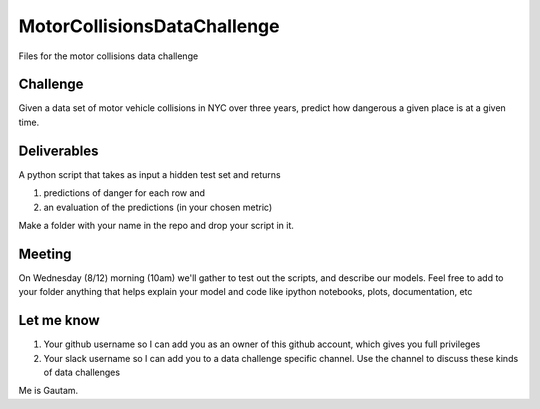 ============================
MotorCollisionsDataChallenge
============================
Files for the motor collisions data challenge

Challenge
---------
Given a data set of motor vehicle collisions in NYC over three years, predict how dangerous a given place is at a given time.

Deliverables
------------
A python script that takes as input a hidden test set and returns

1. predictions of danger for each row and
2. an evaluation of the predictions (in your chosen metric)

Make a folder with your name in the repo and drop your script in it.

Meeting
-------
On Wednesday (8/12) morning (10am) we'll gather to test out the scripts, and describe our models. Feel free to add to your folder anything that helps explain your model and code like ipython notebooks, plots, documentation, etc

Let me know
-----------
1. Your github username so I can add you as an owner of this github account, which gives you full privileges
2. Your slack username so I can add you to a data challenge specific channel. Use the channel to discuss these kinds of data challenges

Me is Gautam.

